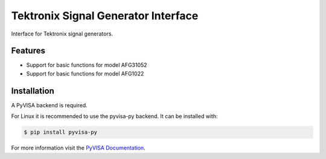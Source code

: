 ************************************
Tektronix Signal Generator Interface
************************************

Interface for Tektronix signal generators.


Features
========

* Support for basic functions for model AFG31052
* Support for basic functions for model AFG1022

Installation
============

A PyVISA backend is required.

For Linux it is recommended to use the pyvisa-py backend. It can be installed
with:

.. code-block:: console

    $ pip install pyvisa-py

For more information visit the `PyVISA Documentation`_.


.. _PyVISA Documentation: https://pyvisa.readthedocs.io/en/latest/introduction/configuring.html